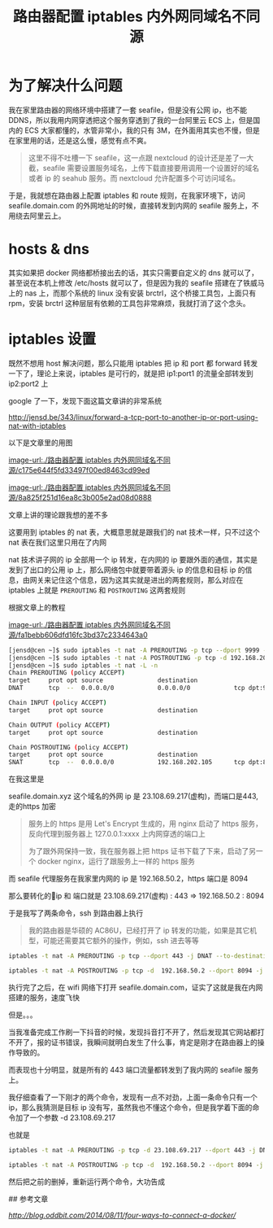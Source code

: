 #+TITLE: 路由器配置 iptables 内外网同域名不同源
#+AUTHOR:


* 为了解决什么问题

我在家里路由器的网络环境中搭建了一套 seafile，但是没有公网 ip，也不能 DDNS，所以我用内网穿透把这个服务穿透到了我的一台阿里云 ECS 上，但是国内的 ECS 大家都懂的，水管非常小，我的只有 3M，在外面用其实也不慢，但是在家里用的话，还是这么慢，感觉有点不爽。


#+BEGIN_QUOTE
这里不得不吐槽一下 seafile，这一点跟 nextcloud 的设计还是差了一大截，seafile 需要设置服务域名，上传下载直接要用调用一个设置好的域名或者 ip 的 seahub 服务。而 nextcloud 允许配置多个可访问域名。
#+END_QUOTE


于是，我就想在路由器上配置 iptables 和 route 规则，在我家环境下，访问 seafile.domain.com 的外网地址的时候，直接转发到内网的 seafile 服务上，不用绕去阿里云上。


* hosts & dns
其实如果把 docker 网络都桥接出去的话，其实只需要自定义的 dns 就可以了，甚至说在本机上修改 /etc/hosts 就可以了，但是因为我的 seafile 搭建在了铁威马上的 nas 上，而那个系统的 linux 没有安装 brctrl，这个桥接工具包，上面只有 rpm，安装 brctrl 这种层层有依赖的工具包非常麻烦，我就打消了这个念头。

* iptables 设置
既然不想用 host 解决问题，那么只能用 iptables 把 ip 和 port 都 forward 转发一下了，理论上来说，iptables 是可行的，就是把 ip1:port1 的流量全部转发到 ip2:port2 上


google 了一下，发现下面这篇文章讲的非常系统


[[http://jensd.be/343/linux/forward-a-tcp-port-to-another-ip-or-port-using-nat-with-iptables]]

以下是文章里的用图


[[image-url:./路由器配置 iptables 内外网同域名不同源/c175e644f5fd33497f00ed8463cd99ed]]

[[image-url:./路由器配置 iptables 内外网同域名不同源/8a825f251d16ea8c3b005e2ad08d0888]]

文章上讲的理论跟我想的差不多

这要用到 iptables 的 nat 表，大概意思就是跟我们的 nat 技术一样，只不过这个 nat 表在我们这里只用在了内网

nat 技术讲子网的 ip 全部用一个 ip 转发，在内网的 ip 要跟外面的通信，其实是发到了出口的公用 ip 上，那么网络包中就要带着源头 ip 的信息和目标 ip 的信息，由网关来记住这个信息，因为这其实就是进出的两套规则，那么对应在 iptables 上就是 =PREROUTING= 和 =POSTROUTING= 这两套规则

根据文章上的教程

[[image-url:./路由器配置 iptables 内外网同域名不同源/fa1bebb606dfd16fc3bd37c2334643a0]]


#+BEGIN_SRC bash
[jensd@cen ~]$ sudo iptables -t nat -A PREROUTING -p tcp --dport 9999 -j DNAT --to-destination 192.168.202.105:80
[jensd@cen ~]$ sudo iptables -t nat -A POSTROUTING -p tcp -d 192.168.202.105 --dport 80 -j SNAT --to-source 192.168.202.103
[jensd@cen ~]$ sudo iptables -t nat -L -n
Chain PREROUTING (policy ACCEPT)
target     prot opt source               destination
DNAT       tcp  --  0.0.0.0/0            0.0.0.0/0            tcp dpt:9999 to:192.168.202.105:80
 
Chain INPUT (policy ACCEPT)
target     prot opt source               destination
 
Chain OUTPUT (policy ACCEPT)
target     prot opt source               destination
 
Chain POSTROUTING (policy ACCEPT)
target     prot opt source               destination
SNAT       tcp  --  0.0.0.0/0            192.168.202.105      tcp dpt:80 to:192.168.2
#+END_SRC

在我这里是

seafile.domain.xyz 这个域名的外网 ip 是 23.108.69.217(虚构)，而端口是443, 走的https 加密


#+BEGIN_QUOTE
服务上的 https 是用 Let's Encrypt 生成的，用 nginx 启动了 https 服务，反向代理到服务器上 127.0.0.1:xxxx 上内网穿透的端口上

为了跟外网保持一致，我在服务器上把 https 证书下载了下来，启动了另一个 docker nginx，运行了跟服务上一样的 https 服务
#+END_QUOTE

而 seafile 代理服务在我家里内网的 ip 是 192.168.50.2，https 端口是 8094

那么要转化的ip 和 端口就是  23.108.69.217(虚构) : 443 =>  192.168.50.2 : 8094

于是我写了两条命令，ssh 到路由器上执行


#+BEGIN_QUOTE
我的路由器是华硕的 AC86U，已经打开了 ip 转发的功能，如果是其它机型，可能还需要其它额外的操作，例如，ssh 进去等等
#+END_QUOTE


#+BEGIN_SRC bash
iptables -t nat -A PREROUTING -p tcp --dport 443 -j DNAT --to-destination 192.168.50.2:8094

iptables -t nat -A POSTROUTING -p tcp -d  192.168.50.2 --dport 8094 -j SNAT --to-source 23.108.69.217
#+END_SRC

执行完了之后，在 wifi 网络下打开 seafile.domain.com，证实了这就是我在内网搭建的服务，速度飞快

但是。。。

当我准备完成工作刷一下抖音的时候，发现抖音打不开了，然后发现其它网站都打不开了，报的证书错误，我瞬间就明白发生了什么事，肯定是刚才在路由器上的操作导致的。

而表现也十分明显，就是所有的 443 端口流量都转发到了我内网的 seafile 服务上。

我仔细查看了一下刚才的两个命令，发现有一点不对劲，上面一条命令只有一个 ip，那么我猜测是目标 ip 没有写，虽然我也不懂这个命令，但是我学着下面的命令加了一个参数 -d 23.108.69.217

也就是


#+BEGIN_SRC bash
iptables -t nat -A PREROUTING -p tcp -d 23.108.69.217 --dport 443 -j DNAT --to-destination 192.168.50.2:8094

iptables -t nat -A POSTROUTING -p tcp -d  192.168.50.2 --dport 8094 -j SNAT --to-source 23.108.69.217
#+END_SRC


然后把之前的删掉，重新运行两个命令，大功告成


## 参考文章


[[Four ways to connect a docker container to a local network][http://blog.oddbit.com/2014/08/11/four-ways-to-connect-a-docker/]]


